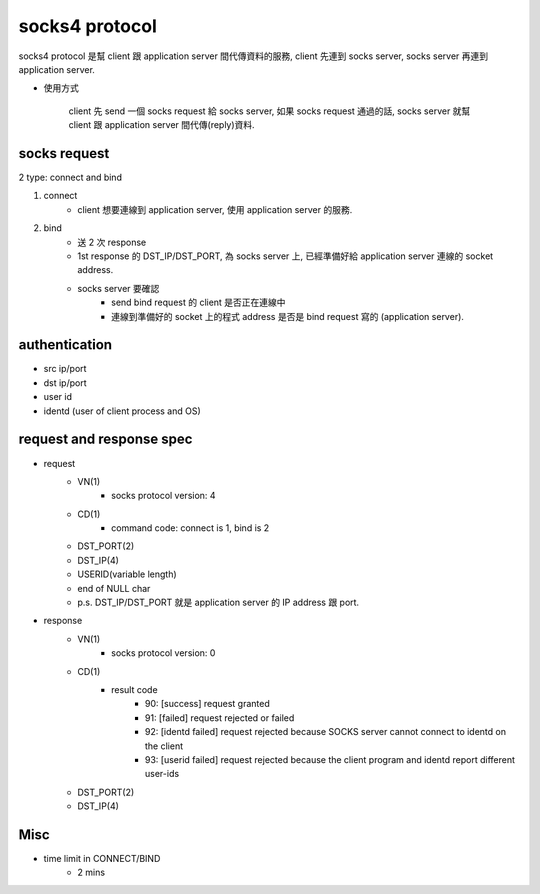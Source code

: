 socks4 protocol
===============
socks4 protocol 是幫 client 跟 application server 間代傳資料的服務, 
client 先連到 socks server, socks server 再連到 application server.

- 使用方式
  
    client 先 send 一個 socks request 給 socks server, 
    如果 socks request 通過的話, socks server 就幫 client 跟 application server 間代傳(reply)資料.

socks request
-------------
2 type: connect and bind

1. connect
    - client 想要連線到 application server, 使用 application server 的服務.

2. bind
    - 送 2 次 response
    - 1st response 的 DST_IP/DST_PORT, 為 socks server 上, 已經準備好給 application server 連線的 socket address.

    - socks server 要確認
        - send bind request 的 client 是否正在連線中
        - 連線到準備好的 socket 上的程式 address 是否是 bind request 寫的 (application server).

authentication
--------------
- src ip/port
- dst ip/port
- user id
- identd (user of client process and OS)

request and response spec
-------------------------
- request
    - VN(1)
        - socks protocol version: 4
    - CD(1)
        - command code: connect is 1, bind is 2
    - DST_PORT(2)
    - DST_IP(4)
    - USERID(variable length)
    - end of NULL char
    - p.s. DST_IP/DST_PORT 就是 application server 的 IP address 跟 port.

- response
    - VN(1)
        - socks protocol version: 0
    - CD(1)
        - result code
            - 90: [success] request granted
            - 91: [failed] request rejected or failed
            - 92: [identd failed] request rejected because SOCKS server cannot connect to identd on the client
            - 93: [userid failed] request rejected because the client program and identd report different user-ids
    - DST_PORT(2)
    - DST_IP(4)

Misc
----
- time limit in CONNECT/BIND
    - 2 mins
